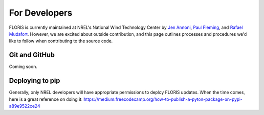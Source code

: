 
For Developers
--------------

FLORIS is currently maintained at NREL's National Wind Technology Center by
`Jen Annoni <mailto:jennifer.annoni@nrel.gov>`_,
`Paul Fleming <mailto:paul.fleming@nrel.gov>`_, and
`Rafael Mudafort <mailto:rafael.mudafort@nrel.gov>`_. However, we are excited about
outside contribution, and this page outlines processes and procedures we'd like to follow
when contributing to the source code.

Git and GitHub
==============
Coming soon.

Deploying to pip
================
Generally, only NREL developers will have appropriate permissions to deploy FLORIS updates.
When the time comes, here is a great reference on doing it:
https://medium.freecodecamp.org/how-to-publish-a-pyton-package-on-pypi-a89e9522ce24

